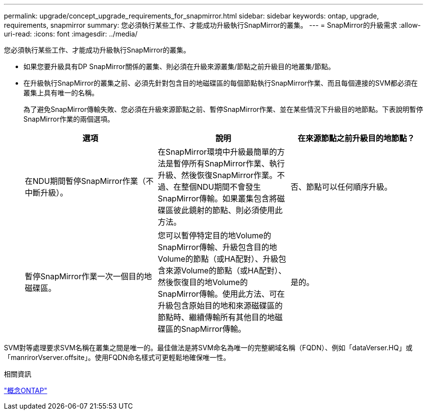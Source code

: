 ---
permalink: upgrade/concept_upgrade_requirements_for_snapmirror.html 
sidebar: sidebar 
keywords: ontap, upgrade, requirements, snapmirror 
summary: 您必須執行某些工作、才能成功升級執行SnapMirror的叢集。 
---
= SnapMirror的升級需求
:allow-uri-read: 
:icons: font
:imagesdir: ../media/


[role="lead"]
您必須執行某些工作、才能成功升級執行SnapMirror的叢集。

* 如果您要升級具有DP SnapMirror關係的叢集、則必須在升級來源叢集/節點之前升級目的地叢集/節點。
* 在升級執行SnapMirror的叢集之前、必須先針對包含目的地磁碟區的每個節點執行SnapMirror作業、而且每個連接的SVM都必須在叢集上具有唯一的名稱。
+
為了避免SnapMirror傳輸失敗、您必須在升級來源節點之前、暫停SnapMirror作業、並在某些情況下升級目的地節點。下表說明暫停SnapMirror作業的兩個選項。

+
[cols="3*"]
|===
| 選項 | 說明 | 在來源節點之前升級目的地節點？ 


 a| 
在NDU期間暫停SnapMirror作業（不中斷升級）。
 a| 
在SnapMirror環境中升級最簡單的方法是暫停所有SnapMirror作業、執行升級、然後恢復SnapMirror作業。不過、在整個NDU期間不會發生SnapMirror傳輸。如果叢集包含將磁碟區彼此鏡射的節點、則必須使用此方法。
 a| 
否、節點可以任何順序升級。



 a| 
暫停SnapMirror作業一次一個目的地磁碟區。
 a| 
您可以暫停特定目的地Volume的SnapMirror傳輸、升級包含目的地Volume的節點（或HA配對）、升級包含來源Volume的節點（或HA配對）、然後恢復目的地Volume的SnapMirror傳輸。使用此方法、可在升級包含原始目的地和來源磁碟區的節點時、繼續傳輸所有其他目的地磁碟區的SnapMirror傳輸。
 a| 
是的。

|===


SVM對等處理要求SVM名稱在叢集之間是唯一的。最佳做法是將SVM命名為唯一的完整網域名稱（FQDN）、例如「dataVerser.HQ」或「manrirorVserver.offsite」。使用FQDN命名樣式可更輕鬆地確保唯一性。

.相關資訊
link:../concepts/index.html["概念ONTAP"]
